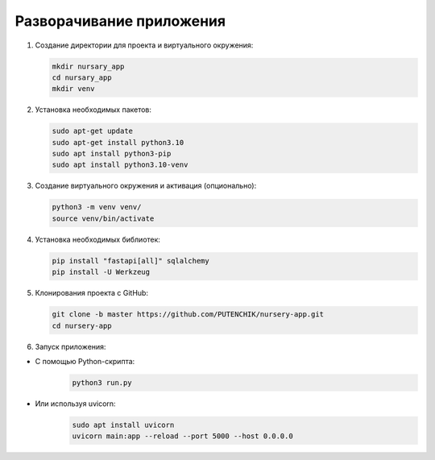 
Разворачивание приложения
=========================

.. autosummary::
   :toctree: generated

#. 
   Создание директории для проекта и виртуального окружения:

   .. code-block:: bash

      mkdir nursary_app
      cd nursary_app
      mkdir venv

#. 
   Установка необходимых пакетов:

   .. code-block:: bash

      sudo apt-get update
      sudo apt-get install python3.10
      sudo apt install python3-pip
      sudo apt install python3.10-venv

#. 
   Создание виртуального окружения и активация (опционально):

   .. code-block:: bash

      python3 -m venv venv/
      source venv/bin/activate

#. 
   Установка необходимых библиотек:

   .. code-block:: bash

      pip install "fastapi[all]" sqlalchemy
      pip install -U Werkzeug

#. 
   Клонирования проекта с GitHub:

   .. code-block:: bash

      git clone -b master https://github.com/PUTENCHIK/nursery-app.git
      cd nursery-app

#. 
   Запуск приложения:


* С помощью Python-скрипта:
    .. code-block:: python

        python3 run.py

* Или используя uvicorn:
    .. code-block:: bash

        sudo apt install uvicorn
        uvicorn main:app --reload --port 5000 --host 0.0.0.0
